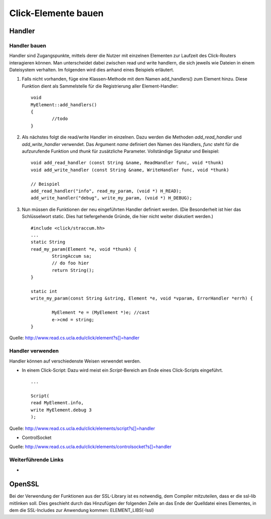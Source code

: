 Click-Elemente bauen
********************

.. _handler:

Handler
=======

Handler bauen
-------------

Handler sind Zugangspunkte, mittels derer die Nutzer mit einzelnen Elementen
zur Laufzeit des Click-Routers interagieren können. Man unterscheidet dabei
zwischen read und write handlern, die sich jeweils wie Dateien in einem
Dateisystem verhalten. Im folgenden wird dies anhand eines Beispiels erläutert.

#. Falls nicht vorhanden, füge eine Klassen-Methode mit dem Namen
   add_handlers() zum Element hinzu. Diese Funktion dient als Sammelstelle für
   die Registrierung aller Element-Handler::

	void
	MyElement::add_handlers()
	{
		//todo
	}

#. Als nächstes folgt die read/write Handler im einzelnen. Dazu werden die
   Methoden *add_read_handler* und *add_write_handler* verwendet. Das Argument
   *name* definiert den Namen des Handlers, *func* steht für die aufzurufende
   Funktion und *thunk* für zusätzliche Parameter. Vollständige Signatur und
   Beispiel::

	void add_read_handler (const String &name, ReadHandler func, void *thunk)
	void add_write_handler (const String &name, WriteHandler func, void *thunk)

	// Beispiel
	add_read_handler("info", read_my_param, (void *) H_READ);
	add_write_handler("debug", write_my_param, (void *) H_DEBUG);

#. Nun müssen die Funktionen der neu eingeführten Handler definiert werden.
   (Die Besonderheit ist hier das Schlüsselwort static. Dies hat tiefergehende
   Gründe, die hier nicht weiter diskutiert werden.) ::

	#include <click/straccum.hh>
	...
	static String
	read_my_param(Element *e, void *thunk) {
		StringAccum sa;
		// do foo hier
		return String();
	}

	static int
	write_my_param(const String &string, Element *e, void *vparam, ErrorHandler *errh) {

		MyElement *e = (MyElement *)e; //cast
		e->cmd = string;
	}

Quelle: http://www.read.cs.ucla.edu/click/element?s[]=handler


Handler verwenden
-----------------

Handler können auf verschiedenste Weisen verwendet werden.

* In einem Click-Script: Dazu wird meist ein *Script*-Bereich am Ende eines
  Click-Scripts eingeführt. ::

	...

	Script(
	read MyElement.info,
	write MyElement.debug 3
	);

Quelle: http://www.read.cs.ucla.edu/click/elements/script?s[]=handler

* ControlSocket

Quelle: http://www.read.cs.ucla.edu/click/elements/controlsocket?s[]=handler

Weiterführende Links
--------------------
*

OpenSSL
=======
Bei der Verwendung der Funktionen aus der SSL-Library ist es notwendig, dem Compiler mitzuteilen, dass er die ssl-lib mitlinken soll. Dies geschieht durch das Hinzufügen der folgenden Zeile an das Ende der Quelldatei eines Elementes, in dem die SSL-Includes zur Anwendung kommen:
ELEMENT_LIBS(-lssl)


